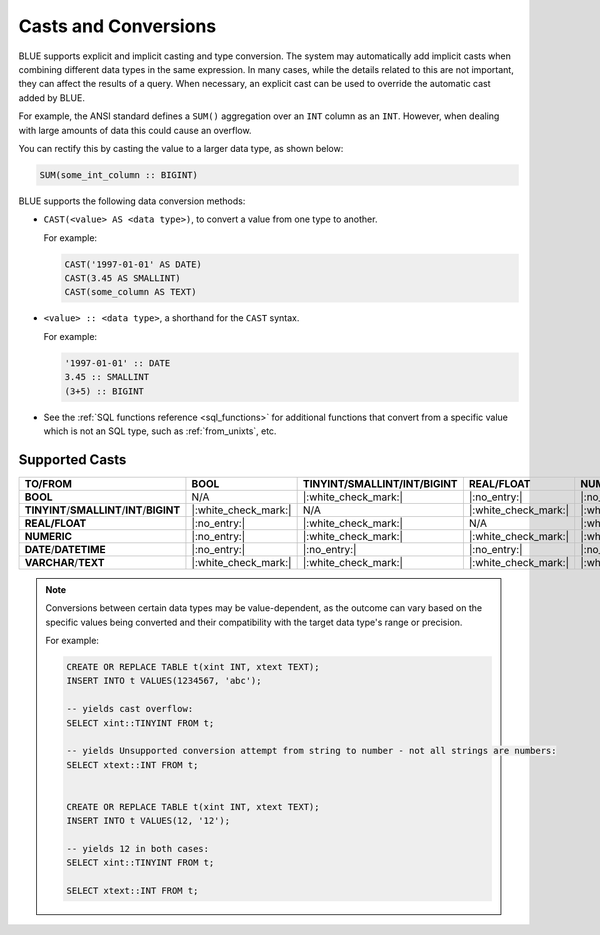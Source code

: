 .. _converting_and_casting_types:

*********************
Casts and Conversions
*********************

BLUE supports explicit and implicit casting and type conversion. The system may automatically add implicit casts when combining different data types in the same expression. In many cases, while the details related to this are not important, they can affect the results of a query. When necessary, an explicit cast can be used to override the automatic cast added by BLUE.

For example, the ANSI standard defines a ``SUM()`` aggregation over an ``INT`` column as an ``INT``. However, when dealing with large amounts of data this could cause an overflow. 

You can rectify this by casting the value to a larger data type, as shown below:

.. code-block:: sql

   SUM(some_int_column :: BIGINT)

BLUE supports the following data conversion methods:

* ``CAST(<value> AS <data type>)``, to convert a value from one type to another. 

  For example: 
  
  .. code-block:: postgres
	
	CAST('1997-01-01' AS DATE)
	CAST(3.45 AS SMALLINT)
	CAST(some_column AS TEXT)
  
* ``<value> :: <data type>``, a shorthand for the ``CAST`` syntax. 

  For example: 
  
  .. code-block:: postgres
  
	'1997-01-01' :: DATE 
	3.45 :: SMALLINT 
	(3+5) :: BIGINT
  
* See the :ref:`SQL functions reference <sql_functions>` for additional functions that convert from a specific value which is not an SQL type, such as :ref:`from_unixts`, etc.

.. _supported_casts:

Supported Casts
---------------

.. list-table::
   :widths: auto
   :header-rows: 1
   
   * - **TO/FROM**
     - **BOOL**
     - **TINYINT**/**SMALLINT**/**INT**/**BIGINT**	
     - **REAL/FLOAT**
     - **NUMERIC**
     - **DATE**/**DATETIME**
     - **VARCHAR**/**TEXT**
   * - **BOOL**
     - N/A
     - |:white_check_mark:|
     - |:no_entry:|
     - |:no_entry:|
     - |:no_entry:|
     - |:white_check_mark:|
   * - **TINYINT**/**SMALLINT**/**INT**/**BIGINT**
     - |:white_check_mark:|
     - N/A
     - |:white_check_mark:|
     - |:white_check_mark:|
     - |:no_entry:|
     - |:white_check_mark:|
   * - **REAL/FLOAT**
     - |:no_entry:|
     - |:white_check_mark:|
     - N/A
     - |:white_check_mark:|
     - |:no_entry:|
     - |:white_check_mark:|
   * - **NUMERIC**
     - |:no_entry:|
     - |:white_check_mark:|
     - |:white_check_mark:|
     - |:white_check_mark:|
     - |:no_entry:|
     - |:white_check_mark:|
   * - **DATE**/**DATETIME**
     - |:no_entry:|
     - |:no_entry:|
     - |:no_entry:|
     - |:no_entry:|
     - N/A
     - |:white_check_mark:|
   * - **VARCHAR**/**TEXT**
     - |:white_check_mark:|
     - |:white_check_mark:|
     - |:white_check_mark:|
     - |:white_check_mark:|
     - |:white_check_mark:|
     - N/A
	 
.. note:: Conversions between certain data types may be value-dependent, as the outcome can vary based on the specific values being converted and their compatibility with the target data type's range or precision.

  For example:

  .. code-block:: postgres

	CREATE OR REPLACE TABLE t(xint INT, xtext TEXT);
	INSERT INTO t VALUES(1234567, 'abc');

	-- yields cast overflow:
	SELECT xint::TINYINT FROM t;

	-- yields Unsupported conversion attempt from string to number - not all strings are numbers:
	SELECT xtext::INT FROM t;
	
	
	CREATE OR REPLACE TABLE t(xint INT, xtext TEXT);
	INSERT INTO t VALUES(12, '12');

	-- yields 12 in both cases:
	SELECT xint::TINYINT FROM t;
	
	SELECT xtext::INT FROM t;